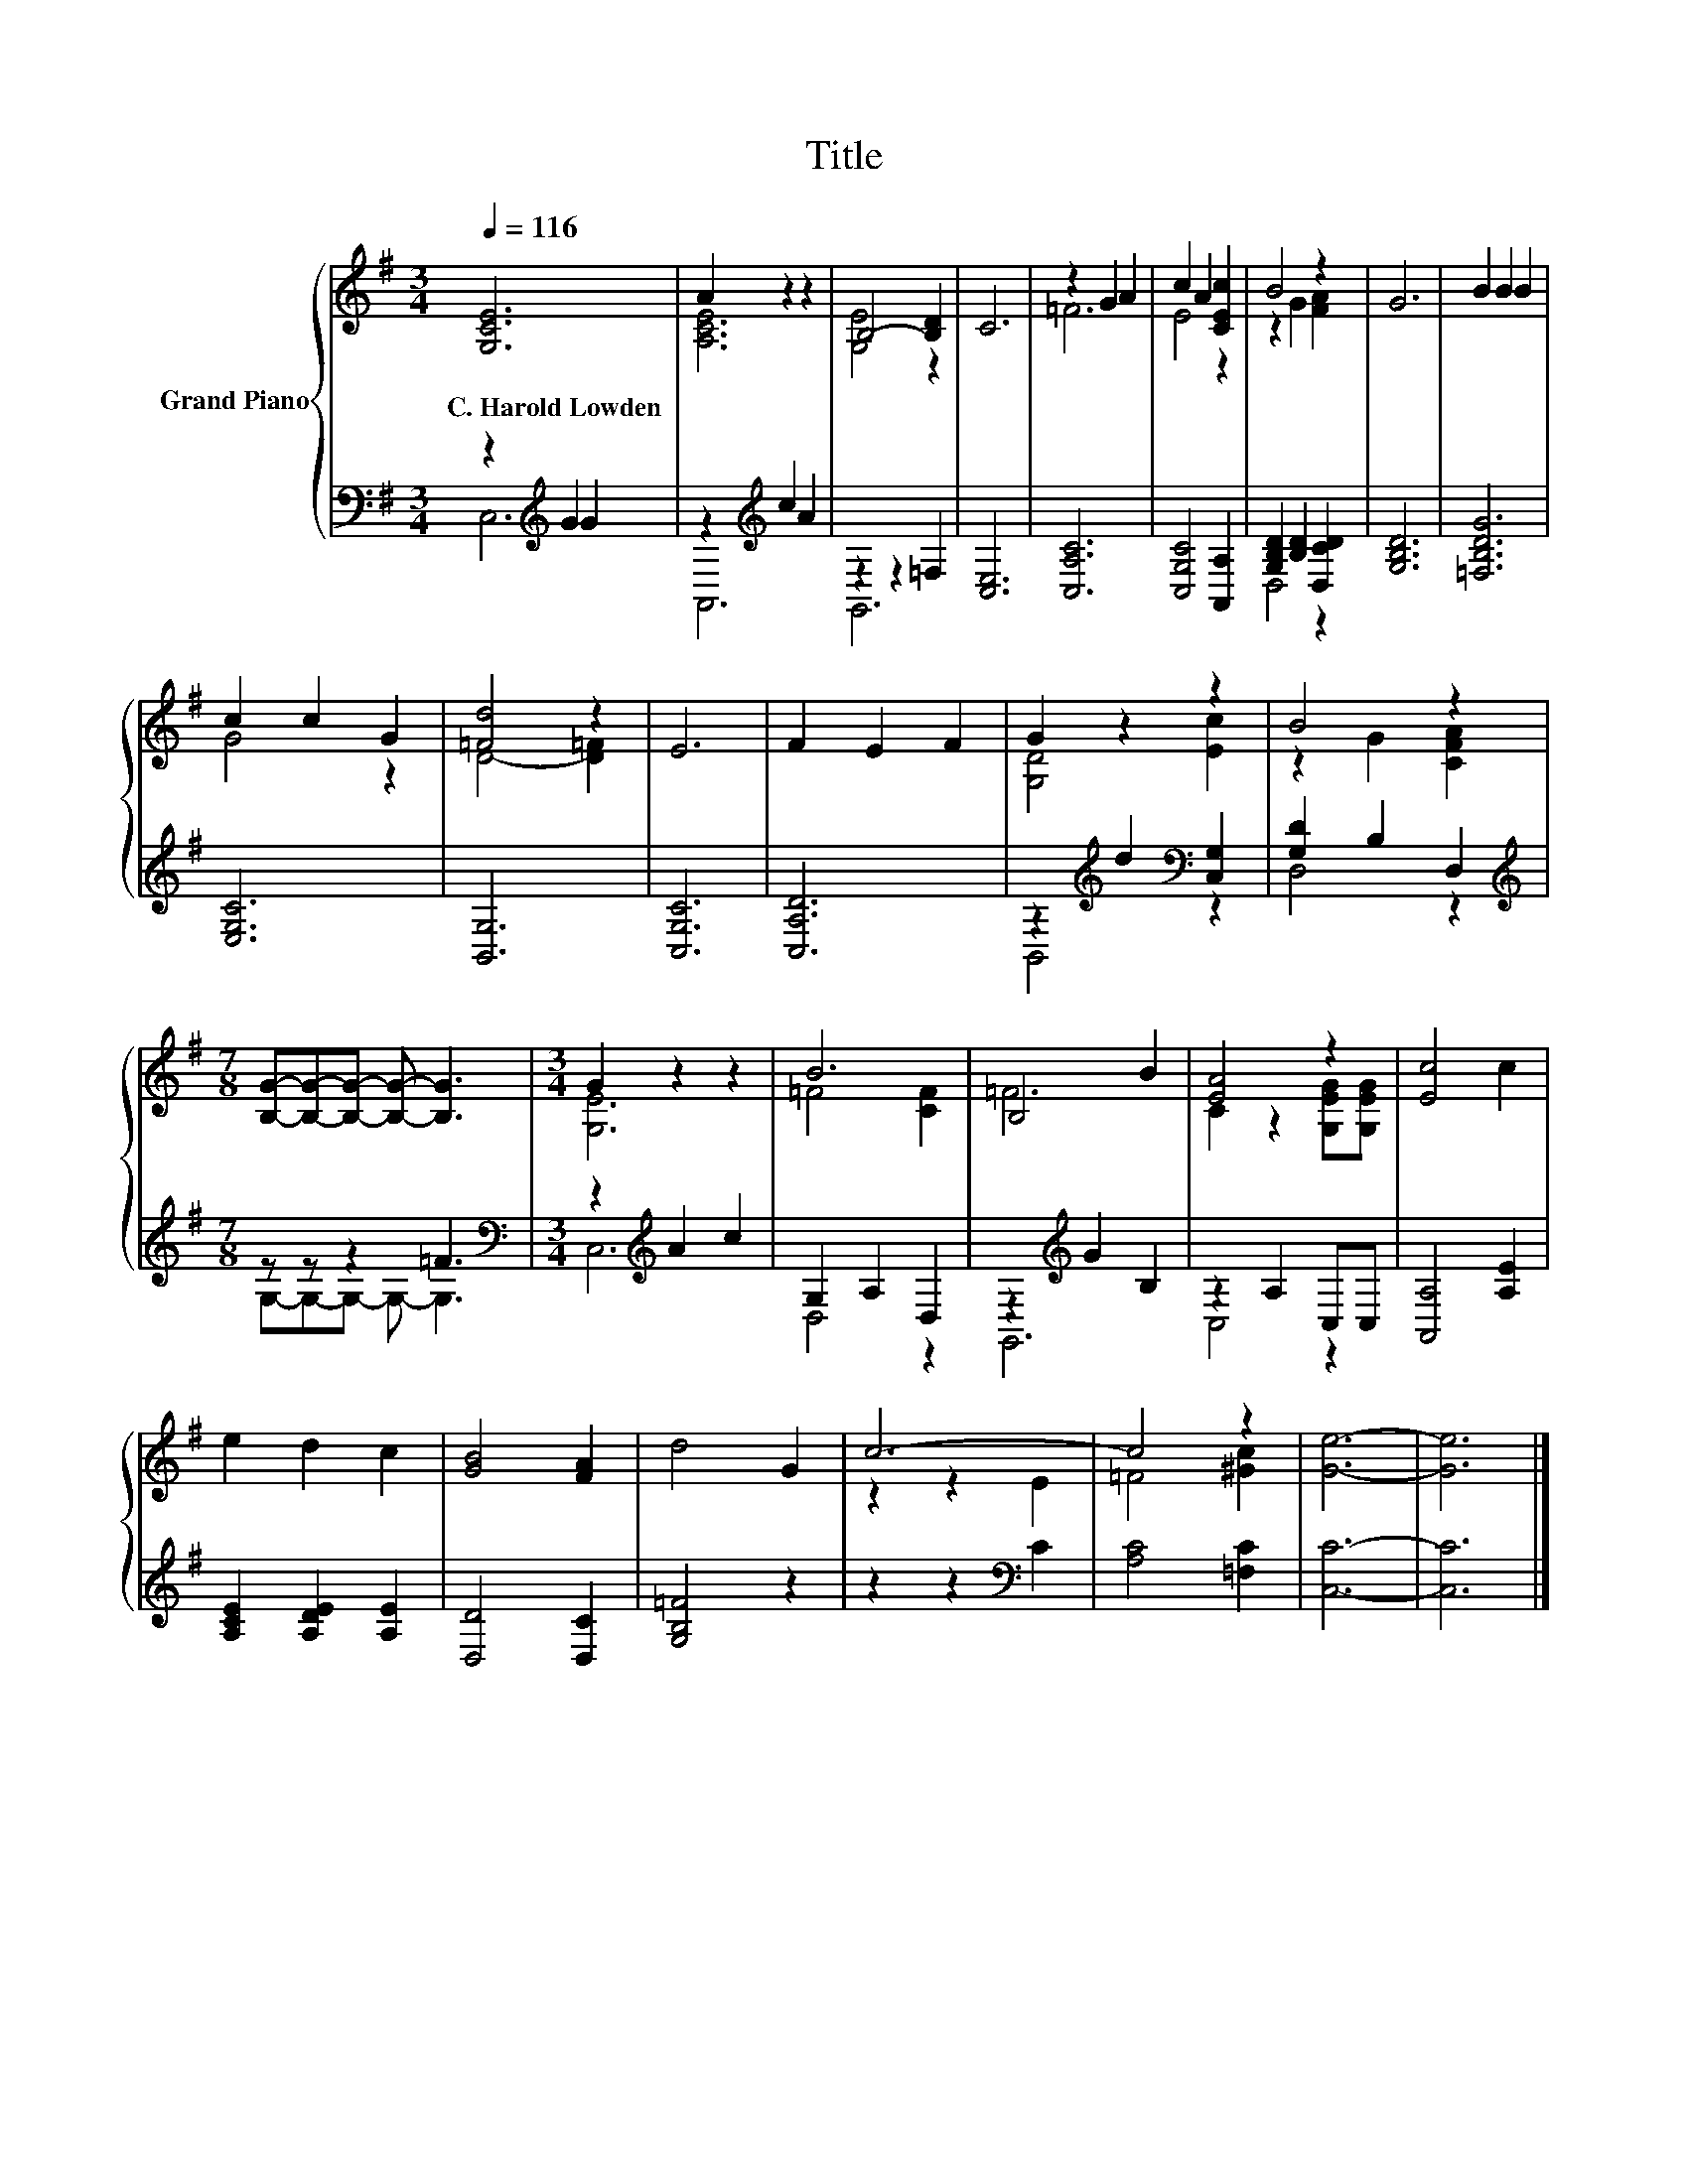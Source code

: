 X:1
T:Title
%%score { ( 1 4 ) | ( 2 3 ) }
L:1/8
Q:1/4=116
M:3/4
K:G
V:1 treble nm="Grand Piano"
V:4 treble 
V:2 bass 
V:3 bass 
V:1
 [G,CE]6 | A2 z2 z2 | B,4- [B,D]2 | C6 | z2 G2 A2 | c2 A2 [CEc]2 | B4 z2 | G6 | B2 B2 B2 | %9
w: C.~Harold~Lowden|||||||||
 c2 c2 G2 | [=Fd]4 z2 | E6 | F2 E2 F2 | G2 z2 z2 | B4 z2 | %15
w: ||||||
[M:7/8] [B,G]-[B,G]-[B,G]- [B,G]- [B,G]3 |[M:3/4] G2 z2 z2 | B6 | B,4 B2 | [EA]4 z2 | [Ec]4 c2 | %21
w: ||||||
 e2 d2 c2 | [GB]4 [FA]2 | d4 G2 | c6- | c4 z2 | [Ge]6- | [Ge]6 |] %28
w: |||||||
V:2
 z2[K:treble] G2 G2 | z2[K:treble] c2 A2 | z2 z2 =F,2 | [C,E,]6 | [C,A,C]6 | [C,G,C]4 [A,,A,]2 | %6
 [G,B,D]2 [B,D]2 [D,CD]2 | [G,B,D]6 | [=F,B,DG]6 | [E,G,C]6 | [B,,G,]6 | [C,G,C]6 | [C,A,D]6 | %13
 z2[K:treble] d2[K:bass] [C,G,]2 | [G,D]2 B,2 D,2 |[M:7/8][K:treble] z z z2 =F3 | %16
[M:3/4][K:bass] z2[K:treble] A2 c2 | G,2 A,2 D,2 | z2[K:treble] G2 B,2 | z2 A,2 C,C, | %20
 [A,,A,]4 [A,E]2 | [A,CE]2 [A,DE]2 [A,E]2 | [D,D]4 [D,C]2 | [G,B,=F]4 z2 | z2 z2[K:bass] C2 | %25
 [A,C]4 [=F,C]2 | [C,C]6- | [C,C]6 |] %28
V:3
 C,6[K:treble] | A,,6[K:treble] | G,,6 | x6 | x6 | x6 | D,4 z2 | x6 | x6 | x6 | x6 | x6 | x6 | %13
 B,,4[K:treble][K:bass] z2 | D,4 z2 |[M:7/8][K:treble] G,-G,-G,- G,- G,3 | %16
[M:3/4][K:bass] C,6[K:treble] | D,4 z2 | G,,6[K:treble] | C,4 z2 | x6 | x6 | x6 | x6 | %24
 x4[K:bass] x2 | x6 | x6 | x6 |] %28
V:4
 x6 | [A,CE]6 | [G,E]4 z2 | x6 | =F6 | E4 z2 | z2 G2 [FA]2 | x6 | x6 | G4 z2 | D4- [D=F]2 | x6 | %12
 x6 | [G,D]4 [Ec]2 | z2 G2 [CFA]2 |[M:7/8] x7 |[M:3/4] [G,E]6 | =F4 [CF]2 | =F6 | %19
 C2 z2 [G,EG][G,EG] | x6 | x6 | x6 | x6 | z2 z2 E2 | =F4 [^Gc]2 | x6 | x6 |] %28

